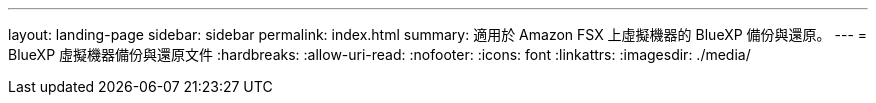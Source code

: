---
layout: landing-page 
sidebar: sidebar 
permalink: index.html 
summary: 適用於 Amazon FSX 上虛擬機器的 BlueXP 備份與還原。 
---
= BlueXP 虛擬機器備份與還原文件
:hardbreaks:
:allow-uri-read: 
:nofooter: 
:icons: font
:linkattrs: 
:imagesdir: ./media/


